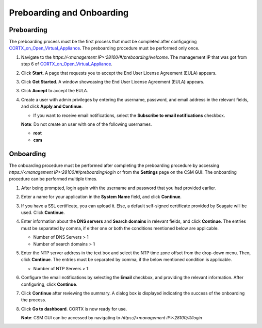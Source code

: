 ==========================
Preboarding and Onboarding
==========================

Preboarding
===========

The preboarding process must be the first process that must be completed after configugring `CORTX_on_Open_Virtual_Appliance <https://github.com/Seagate/cortx/blob/main/doc/CORTX_on_Open_Virtual_Appliance.rst>`_. The preboarding procedure must be performed only once.

.. raw:: html

    <details>
   <summary><a>Click here to read the preboarding procedure.</a></summary>

1. Navigate to the *https://<management IP>:28100/#/preboarding/welcome*. The management IP that was got from step 6 of `CORTX_on_Open_Virtual_Appliance <https://github.com/Seagate/cortx/blob/Changes-to-VA/doc/CORTX_on_Open_Virtual_Appliance.rst>`_.

2. Click **Start**. A page that requests you to accept the End User License Agreement (EULA) appears.

   .. image:: images/Start1.PNG

3. Click **Get Started**. A window showcasing the End User License Agreement (EULA) appears.

   .. image:: images/Get.PNG

3. Click **Accept** to accept the EULA.

   .. image:: images/EULA1.PNG

4. Create a user with admin privileges by entering the username, password, and email address in the relevant fields, and click **Apply and Continue**.

   - If you want to receive email notifications, select the **Subscribe to email notifications** checkbox.
   
   .. image:: images/Adminu.PNG

   **Note**: Do not create an user with one of the following usernames.

   - **root**

   - **csm**
  
.. raw:: html
   
   </details>
   
Onboarding
===========

The onboarding procedure must be performed after completing the preboarding procedure by accessing *https://<management IP>:28100/#/preboarding/login* or from the **Settings** page on the CSM GUI. The onboarding procedure can be performed multiple times.

     
.. raw:: html

    <details>
   <summary><a>Click here to read the onboarding procedure.</a></summary>


1. After being prompted, login again with the username and password that you had provided earlier.

2. Enter a name for your application in the **System Name** field, and click **Continue**.

   .. image:: images/Systemname.PNG

3. If you have a SSL certificate, you can upload it. Else, a default self-signed certificate provided by Seagate will be used. Click **Continue**.

   .. image:: images/SSL.PNG

4. Enter information about the **DNS servers** and **Search domains** in relevant fields, and click **Continue**. 
   The entries must be separated by comma, if either one or both the conditions mentioned below are applicable.


   - Number of DNS Servers > 1

   - Number of search domains > 1
   
   
   .. image:: images/DNS.PNG
   
   
5. Enter the NTP server address in the text box and select the NTP time zone offset from the drop-down menu. Then, click **Continue**.
   The entries must be separated by comma, if the below mentioned condition is applicable.

   - Number of NTP Servers > 1
   
   .. image:: images/NTP.PNG

6. Configure the email notifications by selecting the **Email** checkbox, and providing the relevant information. After configuring, click **Continue**.

   .. image:: images/Email.PNG

7. Click **Continue** after reviewing the summary. A dialog box is displayed indicating the success of the onboarding the process.

8. Click **Go to dashboard**. CORTX is now ready for use. 

   .. image:: images/DB.PNG
   
   **Note**: CSM GUI can be accessed by navigating to *https://<management IP>:28100/#/login*

.. raw:: html
   
   </details>

